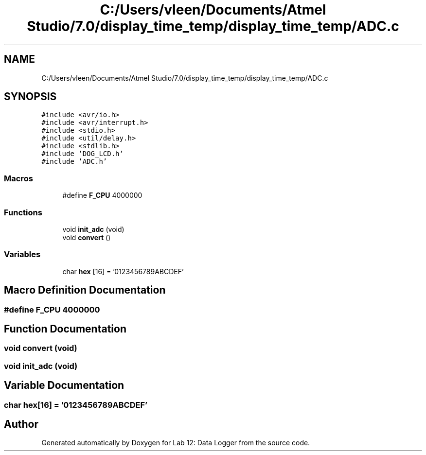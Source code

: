 .TH "C:/Users/vleen/Documents/Atmel Studio/7.0/display_time_temp/display_time_temp/ADC.c" 3 "Wed Apr 28 2021" "Version 1.0" "Lab 12: Data Logger" \" -*- nroff -*-
.ad l
.nh
.SH NAME
C:/Users/vleen/Documents/Atmel Studio/7.0/display_time_temp/display_time_temp/ADC.c
.SH SYNOPSIS
.br
.PP
\fC#include <avr/io\&.h>\fP
.br
\fC#include <avr/interrupt\&.h>\fP
.br
\fC#include <stdio\&.h>\fP
.br
\fC#include <util/delay\&.h>\fP
.br
\fC#include <stdlib\&.h>\fP
.br
\fC#include 'DOG_LCD\&.h'\fP
.br
\fC#include 'ADC\&.h'\fP
.br

.SS "Macros"

.in +1c
.ti -1c
.RI "#define \fBF_CPU\fP   4000000"
.br
.in -1c
.SS "Functions"

.in +1c
.ti -1c
.RI "void \fBinit_adc\fP (void)"
.br
.ti -1c
.RI "void \fBconvert\fP ()"
.br
.in -1c
.SS "Variables"

.in +1c
.ti -1c
.RI "char \fBhex\fP [16] = '0123456789ABCDEF'"
.br
.in -1c
.SH "Macro Definition Documentation"
.PP 
.SS "#define F_CPU   4000000"

.SH "Function Documentation"
.PP 
.SS "void convert (void)"

.SS "void init_adc (void)"

.SH "Variable Documentation"
.PP 
.SS "char hex[16] = '0123456789ABCDEF'"

.SH "Author"
.PP 
Generated automatically by Doxygen for Lab 12: Data Logger from the source code\&.
